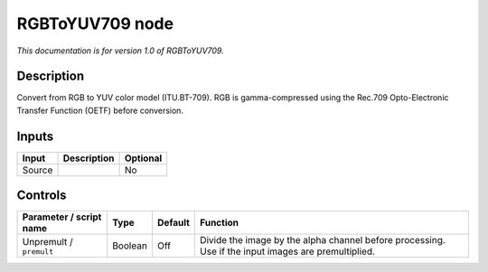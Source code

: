.. _net.sf.openfx.RGBToYUV709:

RGBToYUV709 node
================

*This documentation is for version 1.0 of RGBToYUV709.*

Description
-----------

Convert from RGB to YUV color model (ITU.BT-709). RGB is gamma-compressed using the Rec.709 Opto-Electronic Transfer Function (OETF) before conversion.

Inputs
------

+--------+-------------+----------+
| Input  | Description | Optional |
+========+=============+==========+
| Source |             | No       |
+--------+-------------+----------+

Controls
--------

.. tabularcolumns:: |>{\raggedright}p{0.2\columnwidth}|>{\raggedright}p{0.06\columnwidth}|>{\raggedright}p{0.07\columnwidth}|p{0.63\columnwidth}|

.. cssclass:: longtable

+-------------------------+---------+---------+-----------------------------------------------------------------------------------------------------+
| Parameter / script name | Type    | Default | Function                                                                                            |
+=========================+=========+=========+=====================================================================================================+
| Unpremult / ``premult`` | Boolean | Off     | Divide the image by the alpha channel before processing. Use if the input images are premultiplied. |
+-------------------------+---------+---------+-----------------------------------------------------------------------------------------------------+
